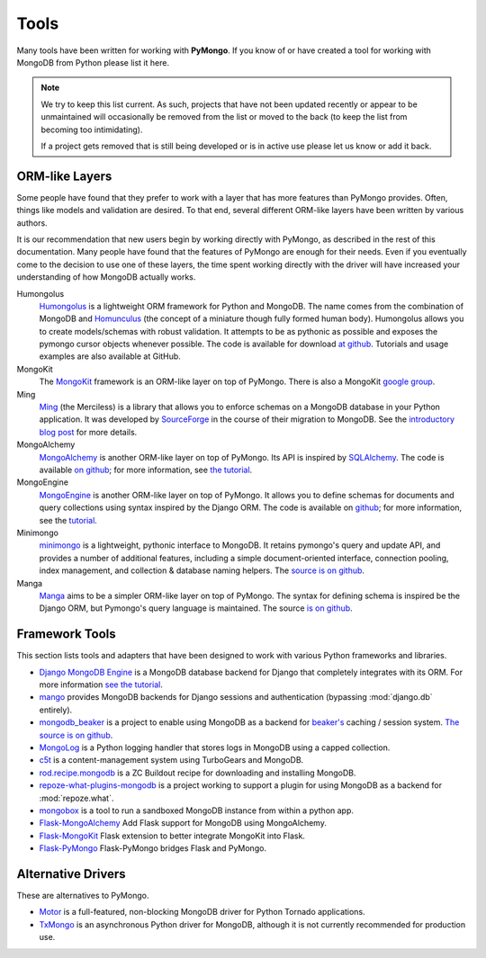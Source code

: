 Tools
=====
Many tools have been written for working with **PyMongo**. If you know
of or have created a tool for working with MongoDB from Python please
list it here.

.. note:: We try to keep this list current. As such, projects that
   have not been updated recently or appear to be unmaintained will
   occasionally be removed from the list or moved to the back (to keep
   the list from becoming too intimidating).

   If a project gets removed that is still being developed or is in active use
   please let us know or add it back.

ORM-like Layers
---------------
Some people have found that they prefer to work with a layer that
has more features than PyMongo provides. Often, things like models and
validation are desired. To that end, several different ORM-like layers
have been written by various authors.

It is our recommendation that new users begin by working directly with
PyMongo, as described in the rest of this documentation. Many people
have found that the features of PyMongo are enough for their
needs. Even if you eventually come to the decision to use one of these
layers, the time spent working directly with the driver will have
increased your understanding of how MongoDB actually works.

Humongolus
   `Humongolus <https://github.com/entone/Humongolus>`_ is a lightweight ORM
   framework for Python and MongoDB. The name comes from the combination of
   MongoDB and `Homunculus <http://en.wikipedia.org/wiki/Homunculus>`_ (the
   concept of a miniature though fully formed human body). Humongolus allows
   you to create models/schemas with robust validation. It attempts to be as
   pythonic as possible and exposes the pymongo cursor objects whenever
   possible. The code is available for download
   `at github <https://github.com/entone/Humongolus>`_. Tutorials and usage
   examples are also available at GitHub.

MongoKit
  The `MongoKit <http://github.com/namlook/mongokit>`_ framework
  is an ORM-like layer on top of PyMongo. There is also a MongoKit
  `google group <http://groups.google.com/group/mongokit>`_.

Ming
  `Ming <http://merciless.sourceforge.net/>`_ (the Merciless) is a
  library that allows you to enforce schemas on a MongoDB database in
  your Python application. It was developed by `SourceForge
  <http://sourceforge.net/>`_ in the course of their migration to
  MongoDB. See the `introductory blog post
  <http://blog.pythonisito.com/2009/12/ming-01-released-python-library-for.html>`_
  for more details.

MongoAlchemy
  `MongoAlchemy <http://mongoalchemy.org>`_ is another ORM-like layer on top of
  PyMongo. Its API is inspired by `SQLAlchemy <http://sqlalchemy.org>`_. The
  code is available `on github <http://github.com/jeffjenkins/MongoAlchemy>`_;
  for more information, see `the tutorial <http://mongoalchemy.org/tutorial.html>`_.

MongoEngine
  `MongoEngine <http://mongoengine.org/>`_ is another ORM-like
  layer on top of PyMongo. It allows you to define schemas for
  documents and query collections using syntax inspired by the Django
  ORM. The code is available on `github
  <http://github.com/mongoengine/mongoengine>`_; for more information, see
  the `tutorial <http://mongoengine.org/docs/v0.5/tutorial.html>`_.

Minimongo
  `minimongo <http://pypi.python.org/pypi/minimongo>`_ is a lightweight,
  pythonic interface to MongoDB.  It retains pymongo's query and update API,
  and provides a number of additional features, including a simple
  document-oriented interface, connection pooling, index management, and
  collection & database naming helpers. The `source is on github
  <http://github.com/slacy/minimongo>`_.

Manga
  `Manga <http://pypi.python.org/pypi/manga>`_ aims to be a simpler ORM-like
  layer on top of PyMongo. The syntax for defining schema is inspired be the
  Django ORM, but Pymongo's query language is maintained. The source `is on
  github <http://github.com/wladston/manga>`_.

Framework Tools
---------------
This section lists tools and adapters that have been designed to work with
various Python frameworks and libraries.

* `Django MongoDB Engine
  <http://django-mongodb.org/>`_ is a MongoDB
  database backend for Django that completely integrates with its ORM.
  For more information `see the tutorial <http://django-mongodb.org/tutorial.html>`_.
* `mango <http://github.com/vpulim/mango>`_ provides MongoDB backends for
  Django sessions and authentication (bypassing :mod:`django.db` entirely).
* `mongodb_beaker <http://pypi.python.org/pypi/mongodb_beaker>`_ is a
  project to enable using MongoDB as a backend for `beaker's
  <http://beaker.groovie.org/>`_ caching / session system.
  `The source is on github <http://github.com/bwmcadams/mongodb_beaker>`_.
* `MongoLog <http://github.com/puentesarrin/mongodb-log/>`_ is a Python logging
  handler that stores logs in MongoDB using a capped collection.
* `c5t <http://bitbucket.org/percious/c5t/>`_ is a content-management system
  using TurboGears and MongoDB.
* `rod.recipe.mongodb <http://pypi.python.org/pypi/rod.recipe.mongodb/>`_ is a
  ZC Buildout recipe for downloading and installing MongoDB.
* `repoze-what-plugins-mongodb
  <http://code.google.com/p/repoze-what-plugins-mongodb/>`_ is a project
  working to support a plugin for using MongoDB as a backend for
  :mod:`repoze.what`.
* `mongobox <http://github.com/theorm/mongobox>`_ is a tool to run a sandboxed
  MongoDB instance from within a python app.
* `Flask-MongoAlchemy <http://github.com/cobrateam/flask-mongoalchemy/>`_ Add
  Flask support for MongoDB using MongoAlchemy.
* `Flask-MongoKit <http://github.com/jarus/flask-mongokit/>`_ Flask extension
  to better integrate MongoKit into Flask.
* `Flask-PyMongo <http://github.com/dcrosta/flask-pymongo/>`_ Flask-PyMongo
  bridges Flask and PyMongo.

Alternative Drivers
-------------------
These are alternatives to PyMongo.

* `Motor <https://github.com/mongodb/motor>`_ is a full-featured, non-blocking
  MongoDB driver for Python Tornado applications.
* `TxMongo <http://github.com/fiorix/mongo-async-python-driver>`_ is an
  asynchronous Python driver for MongoDB, although it is not currently
  recommended for production use.
